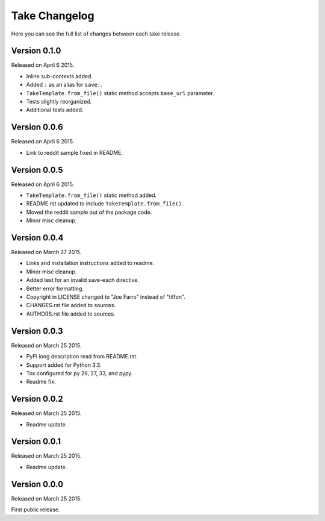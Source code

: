 Take Changelog
==============

Here you can see the full list of changes between each take release.


Version 0.1.0
-------------

Released on April 6 2015.

- Inline sub-contexts added.
- Added ``:`` as an alias for ``save:``.
- ``TakeTemplate.from_file()`` static method accepts ``base_url`` parameter.
- Tests slightly reorganized.
- Additional tests added.


Version 0.0.6
-------------

Released on April 6 2015.

- Link to reddit sample fixed in README.


Version 0.0.5
-------------

Released on April 6 2015.

- ``TakeTemplate.from_file()`` static method added.
- README.rst updated to include ``TakeTemplate.from_file()``.
- Moved the reddit sample out of the package code.
- Minor misc cleanup.


Version 0.0.4
-------------

Released on March 27 2015.

- Links and installation instructions added to readme.
- Minor misc cleanup.
- Added test for an invalid save-each directive.
- Better error formatting.
- Copyright in LICENSE changed to "Joe Farro" instead of "tiffon".
- CHANGES.rst file added to sources.
- AUTHORS.rst file added to sources.


Version 0.0.3
-------------

Released on March 25 2015.

- PyPi long description read from README.rst.
- Support added for Python 3.3.
- Tox configured for py 26, 27, 33, and pypy.
- Readme fix.


Version 0.0.2
-------------

Released on March 25 2015.

- Readme update.


Version 0.0.1
-------------

Released on March 25 2015.

- Readme update.


Version 0.0.0
-------------

Released on March 25 2015.

First public release.
